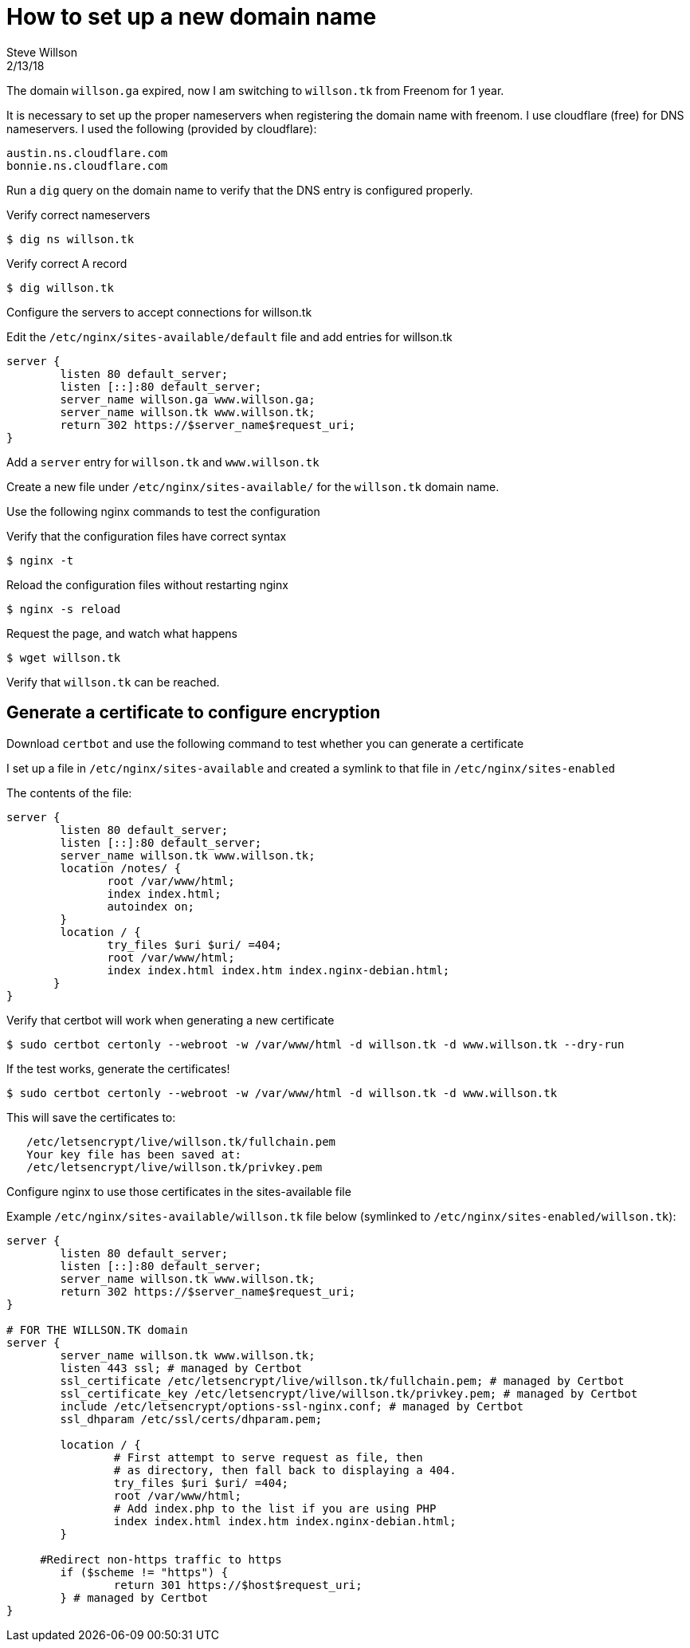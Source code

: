 
= How to set up a new domain name
Steve Willson 
2/13/18

The domain `willson.ga` expired, now I am switching to `willson.tk` from Freenom for 1 year.

It is necessary to set up the proper nameservers when registering the domain name with freenom. I use cloudflare (free) for DNS nameservers. I used the following (provided by cloudflare):

----
austin.ns.cloudflare.com
bonnie.ns.cloudflare.com
----

Run a `dig` query on the domain name to verify that the DNS entry is configured properly.

Verify correct nameservers

 $ dig ns willson.tk

Verify correct A record

 $ dig willson.tk

Configure the servers to accept connections for willson.tk

Edit the `/etc/nginx/sites-available/default` file and add entries for willson.tk

----
server {
	listen 80 default_server;
	listen [::]:80 default_server;
	server_name willson.ga www.willson.ga;
	server_name willson.tk www.willson.tk;
	return 302 https://$server_name$request_uri;
}
----

Add a `server` entry for `willson.tk` and `www.willson.tk`

Create a new file under `/etc/nginx/sites-available/` for the `willson.tk` domain name.

Use the following nginx commands to test the configuration

Verify that the configuration files have correct syntax

 $ nginx -t 

Reload the configuration files without restarting nginx

 $ nginx -s reload

Request the page, and watch what happens

 $ wget willson.tk

Verify that `willson.tk` can be reached.

== Generate a certificate to configure encryption

Download `certbot` and use the following command to test whether you can generate a certificate

I set up a file in `/etc/nginx/sites-available` and created a symlink to that file in `/etc/nginx/sites-enabled`

The contents of the file:

----
server {
        listen 80 default_server;
        listen [::]:80 default_server;
        server_name willson.tk www.willson.tk;
        location /notes/ {
               root /var/www/html;
               index index.html;
               autoindex on;
        }
        location / {
               try_files $uri $uri/ =404;
               root /var/www/html;
               index index.html index.htm index.nginx-debian.html;
       }
}
----

Verify that certbot will work when generating a new certificate

 $ sudo certbot certonly --webroot -w /var/www/html -d willson.tk -d www.willson.tk --dry-run

If the test works, generate the certificates!

 $ sudo certbot certonly --webroot -w /var/www/html -d willson.tk -d www.willson.tk

This will save the certificates to:

----
   /etc/letsencrypt/live/willson.tk/fullchain.pem
   Your key file has been saved at:
   /etc/letsencrypt/live/willson.tk/privkey.pem
----

Configure nginx to use those certificates in the sites-available file

Example `/etc/nginx/sites-available/willson.tk` file below (symlinked to `/etc/nginx/sites-enabled/willson.tk`):

----
server {
        listen 80 default_server;
        listen [::]:80 default_server;
        server_name willson.tk www.willson.tk;
        return 302 https://$server_name$request_uri;
}

# FOR THE WILLSON.TK domain
server {
        server_name willson.tk www.willson.tk;
        listen 443 ssl; # managed by Certbot
        ssl_certificate /etc/letsencrypt/live/willson.tk/fullchain.pem; # managed by Certbot
        ssl_certificate_key /etc/letsencrypt/live/willson.tk/privkey.pem; # managed by Certbot
        include /etc/letsencrypt/options-ssl-nginx.conf; # managed by Certbot
        ssl_dhparam /etc/ssl/certs/dhparam.pem;

        location / {
                # First attempt to serve request as file, then
                # as directory, then fall back to displaying a 404.
                try_files $uri $uri/ =404;
                root /var/www/html;
                # Add index.php to the list if you are using PHP
                index index.html index.htm index.nginx-debian.html;
        }

     #Redirect non-https traffic to https
        if ($scheme != "https") {
                return 301 https://$host$request_uri;
        } # managed by Certbot
}
----

